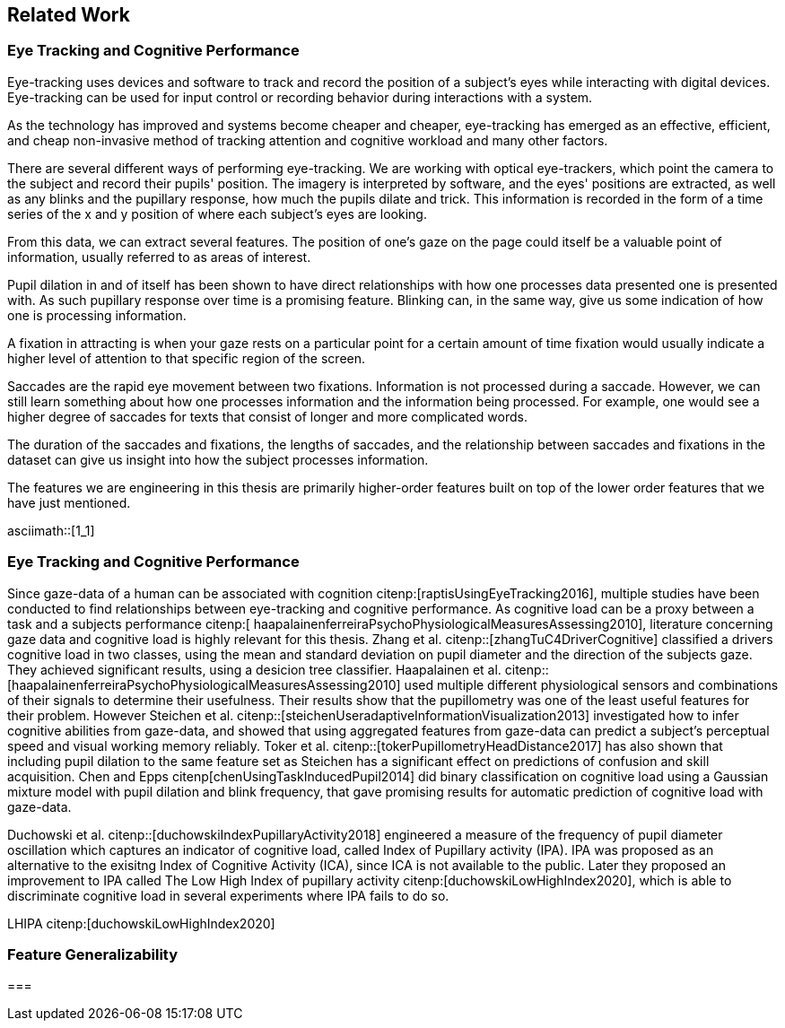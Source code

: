== Related Work
=== Eye Tracking and Cognitive Performance

Eye-tracking uses devices and software to track and record the position of a subject's eyes while interacting with digital devices. Eye-tracking can be used for input control or recording behavior during interactions with a system.

As the technology has improved and systems become cheaper and cheaper, eye-tracking has emerged as an effective, efficient, and cheap non-invasive method of tracking attention and cognitive workload and many other factors.

There are several different ways of performing eye-tracking. We are working with optical eye-trackers, which point the camera to the subject and record their pupils' position. The imagery is interpreted by software, and the eyes' positions are extracted, as well as any blinks and the pupillary response, how much the pupils dilate and trick. This information is recorded in the form of a time series of the x and y position of where each subject's eyes are looking.

From this data, we can extract several features. The position of one's gaze on the page could itself be a valuable point of information, usually referred to as areas of interest.

Pupil dilation in and of itself has been shown to have direct relationships with how one processes data presented one is presented with. As such pupillary response over time is a promising feature. Blinking can, in the same way, give us some indication of how one is processing information.

A fixation in attracting is when your gaze rests on a particular point for a certain amount of time fixation would usually indicate a higher level of attention to that specific region of the screen.

Saccades are the rapid eye movement between two fixations. Information is not processed during a saccade. However, we can still learn something about how one processes information and the information being processed. For example, one would see a higher degree of saccades for texts that consist of longer and more complicated words.

The duration of the saccades and fixations, the lengths of saccades, and the relationship between saccades and fixations in the dataset can give us insight into how the subject processes information.

The features we are engineering in this thesis are primarily higher-order features built on top of the lower order features that we have just mentioned.

asciimath::[1_1]

=== Eye Tracking and Cognitive Performance

Since gaze-data of a human can be associated with cognition citenp:[raptisUsingEyeTracking2016], multiple studies have been conducted to find relationships between eye-tracking and cognitive performance.
As cognitive load can be a proxy between a task and a subjects performance citenp:[ haapalainenferreiraPsychoPhysiologicalMeasuresAssessing2010], literature concerning gaze data and cognitive load is highly relevant for this thesis.
Zhang et al. citenp::[zhangTuC4DriverCognitive] classified a drivers cognitive load in two classes, using the mean and standard deviation on pupil diameter and the direction of the subjects gaze.
They achieved significant results, using a desicion tree classifier.
Haapalainen et al. citenp:: [haapalainenferreiraPsychoPhysiologicalMeasuresAssessing2010] used multiple different physiological sensors and combinations of their signals to determine their usefulness.
Their results show that the pupillometry was one of the least useful features for their problem.
However Steichen et al. citenp::[steichenUseradaptiveInformationVisualization2013] investigated how to infer cognitive abilities from gaze-data, and showed that using aggregated features from gaze-data can predict a subject's perceptual speed and visual working memory reliably.
Toker et al. citenp::[tokerPupillometryHeadDistance2017] has also shown that including pupil dilation to the same feature set as Steichen has a significant effect on predictions of confusion and skill acquisition.
Chen and Epps citenp[chenUsingTaskInducedPupil2014] did binary classification on cognitive load using a Gaussian mixture model with pupil dilation and blink frequency, that gave promising results for automatic prediction of cognitive load with gaze-data.

Duchowski et al. citenp::[duchowskiIndexPupillaryActivity2018] engineered a measure of the frequency of pupil diameter oscillation which captures an indicator of cognitive load, called Index of Pupillary activity (IPA). IPA was proposed as an alternative to the exisitng Index of Cognitive Activity (ICA), since ICA is not available to the public.  Later they proposed an improvement to IPA called The Low High Index of pupillary activity citenp:[duchowskiLowHighIndex2020], which is able to discriminate cognitive load in several experiments where IPA fails to do so.














LHIPA citenp:[duchowskiLowHighIndex2020]

=== Feature Generalizability

===
